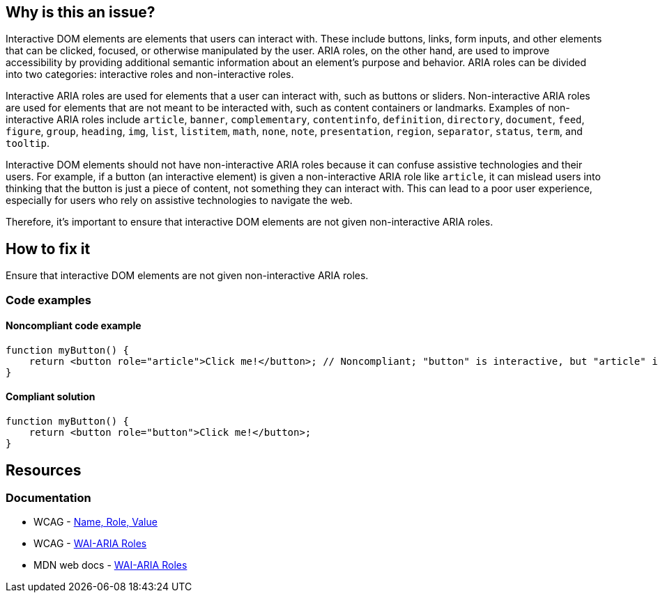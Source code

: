 == Why is this an issue?

Interactive DOM elements are elements that users can interact with. These include buttons, links, form inputs, and other elements that can be clicked, focused, or otherwise manipulated by the user. ARIA roles, on the other hand, are used to improve accessibility by providing additional semantic information about an element's purpose and behavior. ARIA roles can be divided into two categories: interactive roles and non-interactive roles. 

Interactive ARIA roles are used for elements that a user can interact with, such as buttons or sliders. Non-interactive ARIA roles are used for elements that are not meant to be interacted with, such as content containers or landmarks. Examples of non-interactive ARIA roles include `article`, `banner`, `complementary`, `contentinfo`, `definition`, `directory`, `document`, `feed`, `figure`, `group`, `heading`, `img`, `list`, `listitem`, `math`, `none`, `note`, `presentation`, `region`, `separator`, `status`, `term`, and `tooltip`.

Interactive DOM elements should not have non-interactive ARIA roles because it can confuse assistive technologies and their users. For example, if a button (an interactive element) is given a non-interactive ARIA role like `article`, it can mislead users into thinking that the button is just a piece of content, not something they can interact with. This can lead to a poor user experience, especially for users who rely on assistive technologies to navigate the web.

Therefore, it's important to ensure that interactive DOM elements are not given non-interactive ARIA roles.

== How to fix it

Ensure that interactive DOM elements are not given non-interactive ARIA roles.

=== Code examples

==== Noncompliant code example

[source,javascript,diff-id=1,diff-type=noncompliant]
----
function myButton() {
    return <button role="article">Click me!</button>; // Noncompliant; "button" is interactive, but "article" isn't
}
----

==== Compliant solution

[source,javascript,diff-id=1,diff-type=compliant]
----
function myButton() {
    return <button role="button">Click me!</button>;
}
----

== Resources
=== Documentation

* WCAG - https://www.w3.org/WAI/WCAG21/Understanding/name-role-value[Name, Role, Value]
* WCAG - https://www.w3.org/TR/wai-aria-1.1/#usage_intro[WAI-ARIA Roles]
* MDN web docs - https://developer.mozilla.org/en-US/docs/Web/Accessibility/ARIA/Roles[WAI-ARIA Roles]

